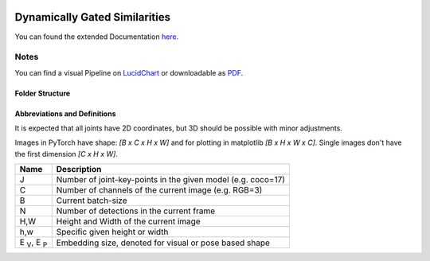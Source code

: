.. image:: https://github.com/bmmtstb/dynamically-gated-similarities/actions/workflows/wiki.yaml/badge.svg
    :target: https://github.com/bmmtstb/dynamically-gated-similarities/actions/workflows/wiki.yaml
    :alt: Documentation Status

.. image:: https://github.com/bmmtstb/dynamically-gated-similarities/actions/workflows/ci.yaml/badge.svg
    :target: https://github.com/bmmtstb/dynamically-gated-similarities/actions/workflows/ci.yaml
    :alt: Linting and Testing


Dynamically Gated Similarities
==============================

You can found the extended Documentation `here <https://bmmtstb.github.io/dynamically-gated-similarities/>`_.

Notes
-----

You can find a visual Pipeline on
`LucidChart <https://lucid.app/documents/view/848ef9df-ac3d-464d-912f-f5760b6cfbe9>`_ or downloadable as
`PDF <https://lucid.app/publicSegments/view/ddbebe1b-4bd3-46b8-9dfd-709b281c4b01>`_.


Folder Structure
~~~~~~~~~~~~~~~~

.. rst-class:: monospace-block

    dynamically_gated_similarities
    │
    └───configs
    │   │   configuration.yaml files for running different versions of DGS
    └───docs
    │   │   documentation via sphinx and autodoc
    └───data
    │   │   folder containing the datasets, for structure see :ref:`Dataset <dataset_page>`
    └───dependencies
    │   │   references to git submodules e.g. to my AlphaPose_Fork
    └───dgs
    │   │   source code of algorithm
    │   └───dgs_api.py      - structure of tracker, calls sub methods and classes defined in utils
    │   └───dgs_config.py   - default configuration if not overridden by config.yaml
    │   │
    │   └───utils
    │           block-models, helpers, and other util
    └───pre_trained_models
    │       storage for downloaded or custom pre-trained models
    └───tests
    │       tests for dgs module
    │
    │
    │   .gitmodules     - use git submodules to include different backends and libraries
    │   .pylintrc       - linting with pylint
    │   LICENSE         - MIT License
    │   pyproject.toml  - information about this project, additional build parameters


Abbreviations and Definitions
~~~~~~~~~~~~~~~~~~~~~~~~~~~~~

It is expected that all joints have 2D coordinates, but 3D should be possible with minor adjustments.

Images in PyTorch have shape: `[B x C x H x W]` and for plotting in matplotlib `[B x H x W x C]`.
Single images don't have the first dimension `[C x H x W]`.

+--------------------------+--------------------------------------------------------------+
|  Name                    | Description                                                  |
+==========================+==============================================================+
| J                        | Number of joint-key-points in the given model (e.g. coco=17) |
+--------------------------+--------------------------------------------------------------+
| C                        | Number of channels of the current image (e.g. RGB=3)         |
+--------------------------+--------------------------------------------------------------+
| B                        | Current batch-size                                           |
+--------------------------+--------------------------------------------------------------+
| N                        | Number of detections in the current frame                    |
+--------------------------+--------------------------------------------------------------+
| H,W                      | Height and Width of the current image                        |
+--------------------------+--------------------------------------------------------------+
| h,w                      | Specific given height or width                               |
+--------------------------+--------------------------------------------------------------+
| E :sub:`V`, E :sub:`P`   | Embedding size, denoted for visual or pose based shape       |
+--------------------------+--------------------------------------------------------------+
